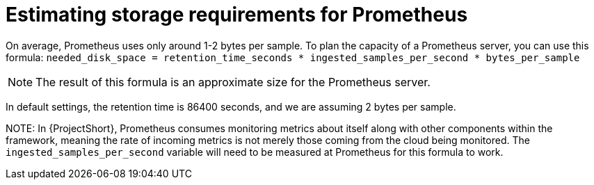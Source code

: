 // Module included in the following assemblies:
//
// <List assemblies here, each on a new line>

// This module can be included from assemblies using the following include statement:
// include::<path>/proc_estimating-storage-requirements-for-prometheus.adoc[leveloffset=+1]

// The file name and the ID are based on the module title. For example:
// * file name: proc_doing-procedure-a.adoc
// * ID: [id='proc_doing-procedure-a_{context}']
// * Title: = Doing procedure A
//
// The ID is used as an anchor for linking to the module. Avoid changing
// it after the module has been published to ensure existing links are not
// broken.
//
// The `context` attribute enables module reuse. Every module's ID includes
// {context}, which ensures that the module has a unique ID even if it is
// reused multiple times in a guide.
//
// Start the title with a verb, such as Creating or Create. See also
// _Wording of headings_ in _The IBM Style Guide_.
[id="estimating-storage-requirements-for-prometheus_{context}"]
= Estimating storage requirements for Prometheus

On average, Prometheus uses only around 1-2 bytes per sample. To plan the capacity of a Prometheus server, you can use this formula:
`needed_disk_space = retention_time_seconds * ingested_samples_per_second * bytes_per_sample`

[NOTE]
The result of this formula is an approximate size for the Prometheus server.

In default settings, the retention time is 86400 seconds, and we are assuming 2 bytes per sample.

NOTE:
In {ProjectShort}, Prometheus consumes monitoring metrics about itself along with other components within the framework, meaning the rate of incoming metrics is not merely those coming from the cloud being monitored. The `ingested_samples_per_second` variable will need to be measured at Prometheus for this formula to work.
